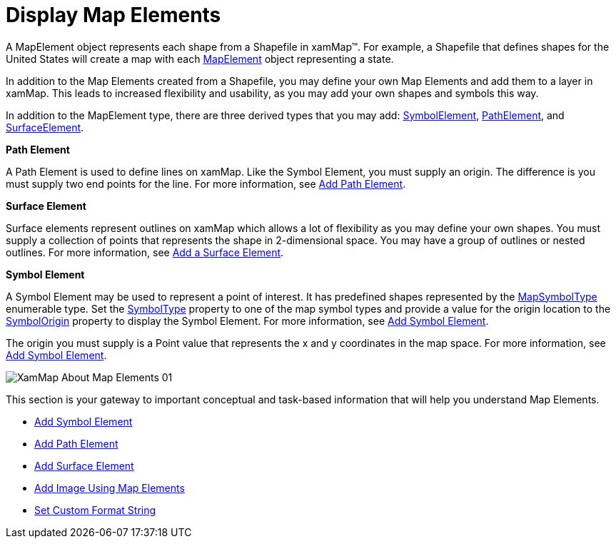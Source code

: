 ﻿////

|metadata|
{
    "name": "xamwebmap-map-elements",
    "controlName": ["xamMap"],
    "tags": [],
    "guid": "{44A395EB-B7C1-4DCC-AD77-2F65569D683F}",  
    "buildFlags": [],
    "createdOn": "2016-05-25T18:21:57.2422726Z"
}
|metadata|
////

= Display Map Elements

A MapElement object represents each shape from a Shapefile in xamMap™. For example, a Shapefile that defines shapes for the United States will create a map with each link:{ApiPlatform}controls.maps.xammap.v{ProductVersion}~infragistics.controls.maps.mapelement.html[MapElement] object representing a state.

In addition to the Map Elements created from a Shapefile, you may define your own Map Elements and add them to a layer in xamMap. This leads to increased flexibility and usability, as you may add your own shapes and symbols this way.

In addition to the MapElement type, there are three derived types that you may add: link:{ApiPlatform}controls.maps.xammap.v{ProductVersion}~infragistics.controls.maps.symbolelement.html[SymbolElement], link:{ApiPlatform}controls.maps.xammap.v{ProductVersion}~infragistics.controls.maps.pathelement.html[PathElement], and link:{ApiPlatform}controls.maps.xammap.v{ProductVersion}~infragistics.controls.maps.surfaceelement.html[SurfaceElement].

*Path Element*

A Path Element is used to define lines on xamMap. Like the Symbol Element, you must supply an origin. The difference is you must supply two end points for the line. For more information, see link:xamwebmap-add-path-element.html[Add Path Element].

*Surface Element*

Surface elements represent outlines on xamMap which allows a lot of flexibility as you may define your own shapes. You must supply a collection of points that represents the shape in 2-dimensional space. You may have a group of outlines or nested outlines. For more information, see link:xamwebmap-add-surface-element.html[Add a Surface Element].

*Symbol Element*

A Symbol Element may be used to represent a point of interest. It has predefined shapes represented by the link:{ApiPlatform}controls.maps.xammap.v{ProductVersion}~infragistics.controls.maps.mapsymboltype.html[MapSymbolType] enumerable type. Set the link:{ApiPlatform}controls.maps.xammap.v{ProductVersion}~infragistics.controls.maps.symbolelement~symboltype.html[SymbolType] property to one of the map symbol types and provide a value for the origin location to the link:{ApiPlatform}controls.maps.xammap.v{ProductVersion}~infragistics.controls.maps.mapelement~symbolorigin.html[SymbolOrigin] property to display the Symbol Element. For more information, see link:xamwebmap-add-symbol-element.html[Add Symbol Element].

The origin you must supply is a Point value that represents the x and y coordinates in the map space. For more information, see link:xamwebmap-add-symbol-element.html[Add Symbol Element].

image::images/XamMap_About_Map_Elements_01.png[]

This section is your gateway to important conceptual and task-based information that will help you understand Map Elements.

* link:xamwebmap-add-symbol-element.html[Add Symbol Element]
* link:xamwebmap-add-path-element.html[Add Path Element]
* link:xamwebmap-add-surface-element.html[Add Surface Element]
* link:xamwebmap-add-image-using-map-elements.html[Add Image Using Map Elements]
* link:xamwebmap-set-custom-format-string.html[Set Custom Format String]